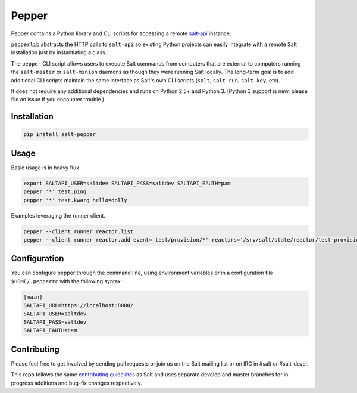 ======
Pepper
======

.. image:: https://img.shields.io/pypi/v/salt-pepper.svg
   :target: https://pypi.org/project/salt-pepper
.. image:: https://travis-ci.org/saltstack/pepper.svg?branch=develop
   :target: https://travis-ci.org/saltstack/pepper
.. image:: https://img.shields.io/pypi/pyversions/salt-pepper.svg
   :target: https://pypi.org/project/salt-pepper
.. image:: https://img.shields.io/badge/license-Apache2-blue.svg?maxAge=3600
   :target: https://pypi.org/project/salt-pepper
.. image:: https://codecov.io/gh/saltstack/pepper/branch/develop/graph/badge.svg
   :target: https://codecov.io/gh/saltstack/pepper/branch/develop

Pepper contains a Python library and CLI scripts for accessing a remote
`salt-api`__ instance.

``pepperlib`` abstracts the HTTP calls to ``salt-api`` so existing Python
projects can easily integrate with a remote Salt installation just by
instantiating a class.

The ``pepper`` CLI script allows users to execute Salt commands from computers
that are external to computers running the ``salt-master`` or ``salt-minion``
daemons as though they were running Salt locally. The long-term goal is to add
additional CLI scripts maintain the same interface as Salt's own CLI scripts
(``salt``, ``salt-run``, ``salt-key``, etc).

It does not require any additional dependencies and runs on Python 2.5+ and
Python 3. (Python 3 support is new, please file an issue if you encounter
trouble.)

.. __: https://github.com/saltstack/salt-api

Installation
------------
.. code-block:: bash

    pip install salt-pepper

Usage
-----

Basic usage is in heavy flux.

.. code-block:: bash

    export SALTAPI_USER=saltdev SALTAPI_PASS=saltdev SALTAPI_EAUTH=pam
    pepper '*' test.ping
    pepper '*' test.kwarg hello=dolly

Examples leveraging the runner client.

.. code-block:: bash

    pepper --client runner reactor.list
    pepper --client runner reactor.add event='test/provision/*' reactors='/srv/salt/state/reactor/test-provision.sls'

Configuration
-------------

You can configure pepper through the command line, using environment variables 
or in a configuration file ``$HOME/.pepperrc`` with the following syntax : 

.. code-block:: 

  [main]
  SALTAPI_URL=https://localhost:8000/
  SALTAPI_USER=saltdev
  SALTAPI_PASS=saltdev
  SALTAPI_EAUTH=pam

Contributing
------------

Please feel free to get involved by sending pull requests or join us on the
Salt mailing list or on IRC in #salt or #salt-devel.

This repo follows the same `contributing guidelines`__ as Salt and uses
separate develop and master branches for in-progress additions and bug-fix
changes respectively.

.. __: https://docs.saltstack.com/en/latest/topics/development/contributing.html
